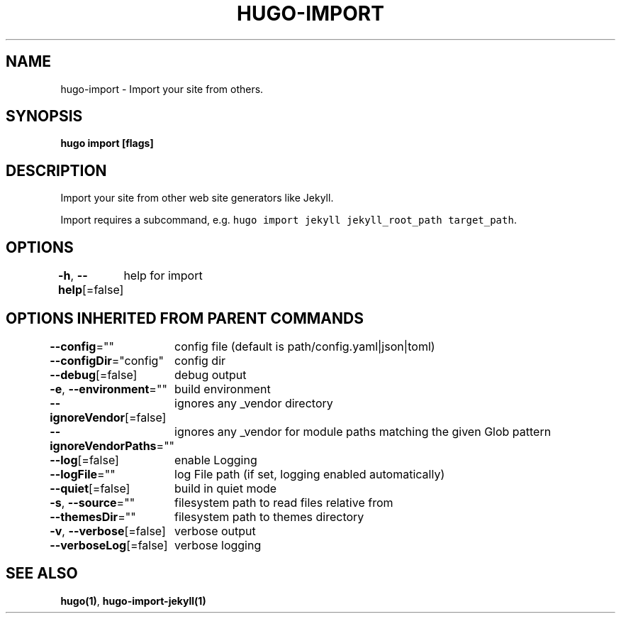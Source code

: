 .nh
.TH "HUGO\-IMPORT" "1" "Jan 1980" "Hugo 0.87.0" "Hugo Manual"

.SH NAME
.PP
hugo\-import \- Import your site from others.


.SH SYNOPSIS
.PP
\fBhugo import [flags]\fP


.SH DESCRIPTION
.PP
Import your site from other web site generators like Jekyll.

.PP
Import requires a subcommand, e.g. \fB\fChugo import jekyll jekyll\_root\_path target\_path\fR\&.


.SH OPTIONS
.PP
\fB\-h\fP, \fB\-\-help\fP[=false]
	help for import


.SH OPTIONS INHERITED FROM PARENT COMMANDS
.PP
\fB\-\-config\fP=""
	config file (default is path/config.yaml|json|toml)

.PP
\fB\-\-configDir\fP="config"
	config dir

.PP
\fB\-\-debug\fP[=false]
	debug output

.PP
\fB\-e\fP, \fB\-\-environment\fP=""
	build environment

.PP
\fB\-\-ignoreVendor\fP[=false]
	ignores any \_vendor directory

.PP
\fB\-\-ignoreVendorPaths\fP=""
	ignores any \_vendor for module paths matching the given Glob pattern

.PP
\fB\-\-log\fP[=false]
	enable Logging

.PP
\fB\-\-logFile\fP=""
	log File path (if set, logging enabled automatically)

.PP
\fB\-\-quiet\fP[=false]
	build in quiet mode

.PP
\fB\-s\fP, \fB\-\-source\fP=""
	filesystem path to read files relative from

.PP
\fB\-\-themesDir\fP=""
	filesystem path to themes directory

.PP
\fB\-v\fP, \fB\-\-verbose\fP[=false]
	verbose output

.PP
\fB\-\-verboseLog\fP[=false]
	verbose logging


.SH SEE ALSO
.PP
\fBhugo(1)\fP, \fBhugo\-import\-jekyll(1)\fP
